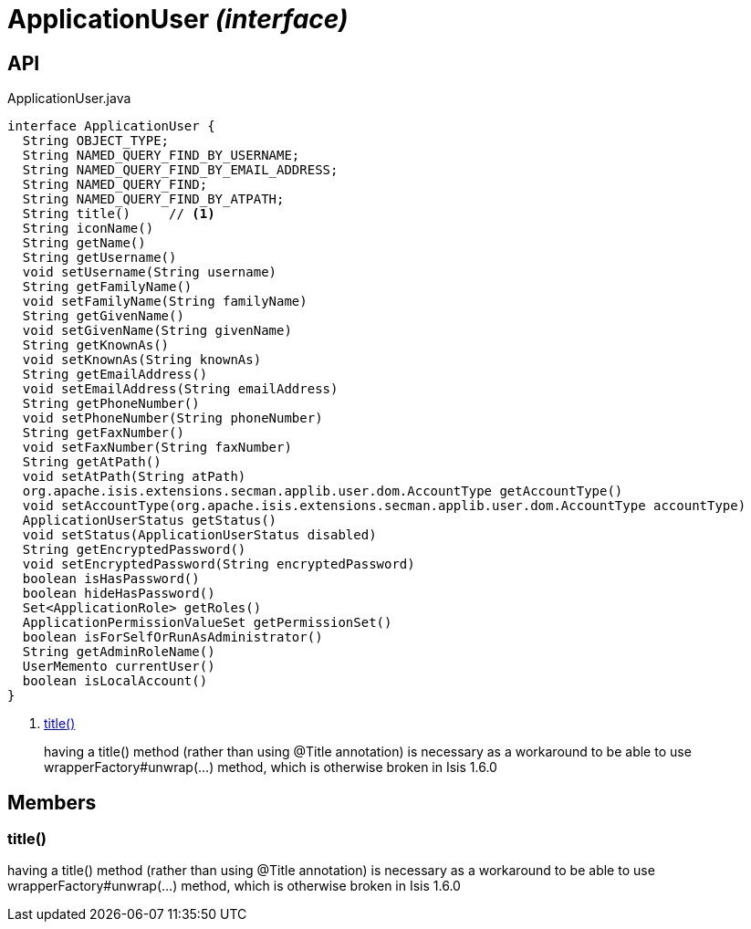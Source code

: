 = ApplicationUser _(interface)_
:Notice: Licensed to the Apache Software Foundation (ASF) under one or more contributor license agreements. See the NOTICE file distributed with this work for additional information regarding copyright ownership. The ASF licenses this file to you under the Apache License, Version 2.0 (the "License"); you may not use this file except in compliance with the License. You may obtain a copy of the License at. http://www.apache.org/licenses/LICENSE-2.0 . Unless required by applicable law or agreed to in writing, software distributed under the License is distributed on an "AS IS" BASIS, WITHOUT WARRANTIES OR  CONDITIONS OF ANY KIND, either express or implied. See the License for the specific language governing permissions and limitations under the License.

== API

[source,java]
.ApplicationUser.java
----
interface ApplicationUser {
  String OBJECT_TYPE;
  String NAMED_QUERY_FIND_BY_USERNAME;
  String NAMED_QUERY_FIND_BY_EMAIL_ADDRESS;
  String NAMED_QUERY_FIND;
  String NAMED_QUERY_FIND_BY_ATPATH;
  String title()     // <.>
  String iconName()
  String getName()
  String getUsername()
  void setUsername(String username)
  String getFamilyName()
  void setFamilyName(String familyName)
  String getGivenName()
  void setGivenName(String givenName)
  String getKnownAs()
  void setKnownAs(String knownAs)
  String getEmailAddress()
  void setEmailAddress(String emailAddress)
  String getPhoneNumber()
  void setPhoneNumber(String phoneNumber)
  String getFaxNumber()
  void setFaxNumber(String faxNumber)
  String getAtPath()
  void setAtPath(String atPath)
  org.apache.isis.extensions.secman.applib.user.dom.AccountType getAccountType()
  void setAccountType(org.apache.isis.extensions.secman.applib.user.dom.AccountType accountType)
  ApplicationUserStatus getStatus()
  void setStatus(ApplicationUserStatus disabled)
  String getEncryptedPassword()
  void setEncryptedPassword(String encryptedPassword)
  boolean isHasPassword()
  boolean hideHasPassword()
  Set<ApplicationRole> getRoles()
  ApplicationPermissionValueSet getPermissionSet()
  boolean isForSelfOrRunAsAdministrator()
  String getAdminRoleName()
  UserMemento currentUser()
  boolean isLocalAccount()
}
----

<.> xref:#title__[title()]
+
--
having a title() method (rather than using @Title annotation) is necessary as a workaround to be able to use wrapperFactory#unwrap(...) method, which is otherwise broken in Isis 1.6.0
--

== Members

[#title__]
=== title()

having a title() method (rather than using @Title annotation) is necessary as a workaround to be able to use wrapperFactory#unwrap(...) method, which is otherwise broken in Isis 1.6.0

